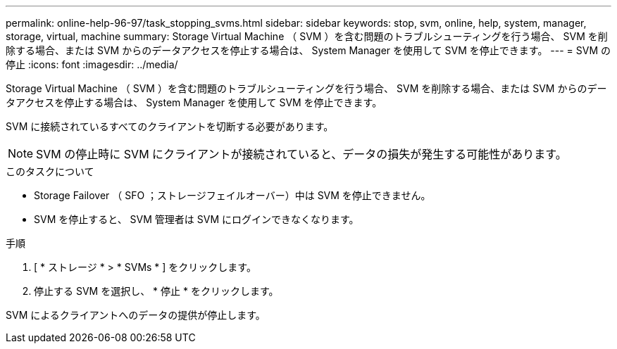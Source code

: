 ---
permalink: online-help-96-97/task_stopping_svms.html 
sidebar: sidebar 
keywords: stop, svm, online, help, system, manager, storage, virtual, machine 
summary: Storage Virtual Machine （ SVM ）を含む問題のトラブルシューティングを行う場合、 SVM を削除する場合、または SVM からのデータアクセスを停止する場合は、 System Manager を使用して SVM を停止できます。 
---
= SVM の停止
:icons: font
:imagesdir: ../media/


[role="lead"]
Storage Virtual Machine （ SVM ）を含む問題のトラブルシューティングを行う場合、 SVM を削除する場合、または SVM からのデータアクセスを停止する場合は、 System Manager を使用して SVM を停止できます。

SVM に接続されているすべてのクライアントを切断する必要があります。

[NOTE]
====
SVM の停止時に SVM にクライアントが接続されていると、データの損失が発生する可能性があります。

====
.このタスクについて
* Storage Failover （ SFO ；ストレージフェイルオーバー）中は SVM を停止できません。
* SVM を停止すると、 SVM 管理者は SVM にログインできなくなります。


.手順
. [ * ストレージ * > * SVMs * ] をクリックします。
. 停止する SVM を選択し、 * 停止 * をクリックします。


SVM によるクライアントへのデータの提供が停止します。

